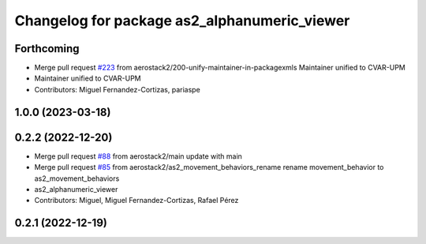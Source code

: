^^^^^^^^^^^^^^^^^^^^^^^^^^^^^^^^^^^^^^^^^^^^^
Changelog for package as2_alphanumeric_viewer
^^^^^^^^^^^^^^^^^^^^^^^^^^^^^^^^^^^^^^^^^^^^^

Forthcoming
-----------
* Merge pull request `#223 <https://github.com/aerostack2/aerostack2/issues/223>`_ from aerostack2/200-unify-maintainer-in-packagexmls
  Maintainer unified to CVAR-UPM
* Maintainer unified to CVAR-UPM
* Contributors: Miguel Fernandez-Cortizas, pariaspe

1.0.0 (2023-03-18)
------------------

0.2.2 (2022-12-20)
------------------
* Merge pull request `#88 <https://github.com/aerostack2/aerostack2/issues/88>`_ from aerostack2/main
  update with main
* Merge pull request `#85 <https://github.com/aerostack2/aerostack2/issues/85>`_ from aerostack2/as2_movement_behaviors_rename
  rename movement_behavior to as2_movement_behaviors
* as2_alphanumeric_viewer
* Contributors: Miguel, Miguel Fernandez-Cortizas, Rafael Pérez

0.2.1 (2022-12-19)
------------------
